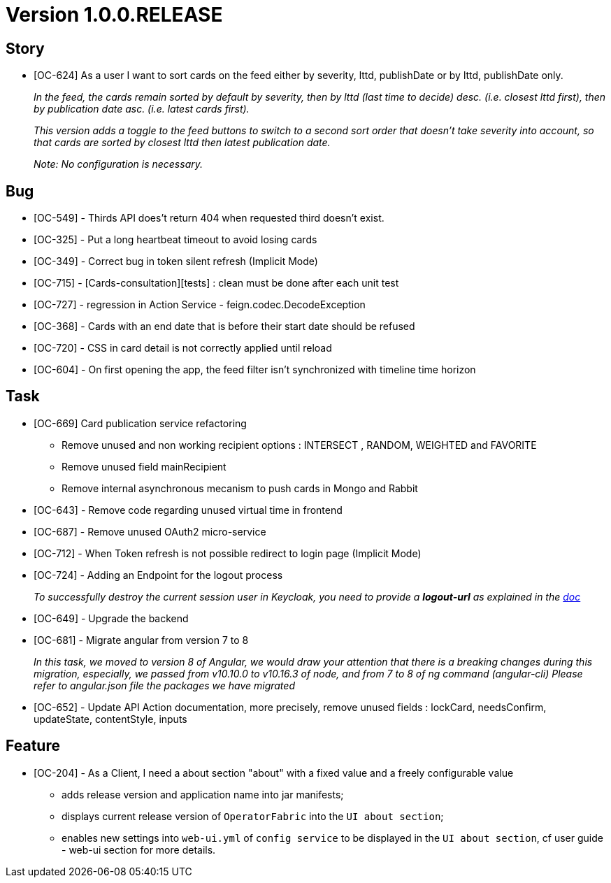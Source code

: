 // Copyright (c) 2020, RTE (http://www.rte-france.com)
//
// This Source Code Form is subject to the terms of the Mozilla Public
// License, v. 2.0. If a copy of the MPL was not distributed with this
// file, You can obtain one at http://mozilla.org/MPL/2.0/.

:imagesdir: {gradle-rootdir}/src/docs/asciidoc/images





= Version 1.0.0.RELEASE

== Story
* [OC-624] As a user I want to sort cards on the feed either by severity, lttd, publishDate or by lttd, publishDate only.
+
_In the feed, the cards remain sorted by default by severity, then by lttd (last time to decide) desc.
(i.e. closest lttd first), then by publication date asc. (i.e. latest cards first)._
+
_This version adds a toggle to the feed buttons to switch to a second sort order that doesn't take severity
into account, so that cards are sorted by closest lttd then latest publication date._
+
_Note: No configuration is necessary._

== Bug
* [OC-549] - Thirds API does't return 404 when requested third doesn't exist.
* [OC-325] - Put a long heartbeat timeout to avoid losing cards
* [OC-349] - Correct bug in token silent refresh (Implicit Mode) 
* [OC-715] - [Cards-consultation][tests] : clean must be done after each unit test
* [OC-727] - regression in Action Service - feign.codec.DecodeException
* [OC-368] - Cards with an end date that is before their start date should be refused
* [OC-720] - CSS in card detail is not correctly applied until reload
* [OC-604] - On first opening the app, the feed filter isn't synchronized with timeline time horizon

== Task
* [OC-669] Card publication service refactoring
           - Remove unused and non working recipient options : INTERSECT , RANDOM, WEIGHTED and FAVORITE 
           - Remove unused field mainRecipient
           - Remove internal asynchronous mecanism to push cards in Mongo and Rabbit 
* [OC-643] - Remove code regarding unused virtual time in frontend
* [OC-687] - Remove unused OAuth2 micro-service
* [OC-712] - When Token refresh is not possible redirect to login page (Implicit Mode)
* [OC-724] - Adding an Endpoint for the logout process
+
_To successfully destroy the current session user in Keycloak, you need to provide a *logout-url* as explained in the https://opfab.github.io/documentation/0.16.1.SNAPSHOT/user_guide/#_web_ui[doc]_
[%hardbreaks]
* [OC-649] - Upgrade the backend
* [OC-681] - Migrate angular from version 7 to 8
+
_In this task, we moved to version 8 of Angular, we would draw your attention that there is a breaking changes during this migration, especially, we passed from v10.10.0 to v10.16.3 of node, and from 7 to 8 of ng command (angular-cli)_
_Please refer to angular.json file the packages we have migrated_
* [OC-652] - Update API Action documentation, more precisely, remove unused fields : lockCard, needsConfirm, updateState, contentStyle, inputs

== Feature
* [OC-204] - As a Client, I need a about section "about" with a fixed value and a freely configurable value
  ** adds release version and application name into jar manifests;
  ** displays current release version of `OperatorFabric` into the `UI about section`;
  ** enables new settings into `web-ui.yml` of `config service` to be displayed in the `UI about section`, cf user guide - web-ui section for more details.
